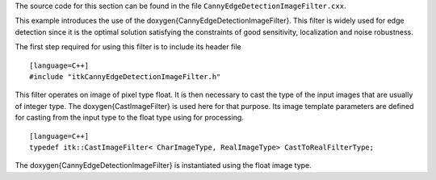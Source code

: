 The source code for this section can be found in the file
``CannyEdgeDetectionImageFilter.cxx``.

This example introduces the use of the \doxygen{CannyEdgeDetectionImageFilter}.
This filter is widely used for edge detection since it is the optimal
solution satisfying the constraints of good sensitivity, localization
and noise robustness.

.. index:
   single: CannyEdgeDetectionImageFilter

The first step required for using this filter is to include its header
file

::

    [language=C++]
    #include "itkCannyEdgeDetectionImageFilter.h"

This filter operates on image of pixel type float. It is then necessary
to cast the type of the input images that are usually of integer type.
The \doxygen{CastImageFilter} is used here for that purpose. Its image template
parameters are defined for casting from the input type to the float type
using for processing.

::

    [language=C++]
    typedef itk::CastImageFilter< CharImageType, RealImageType> CastToRealFilterType;

The \doxygen{CannyEdgeDetectionImageFilter} is instantiated using the float
image type.
